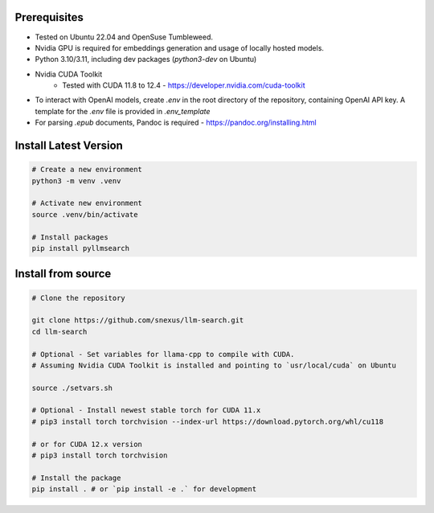 Prerequisites
=============

* Tested on Ubuntu 22.04 and OpenSuse Tumbleweed.
* Nvidia GPU is required for embeddings generation and usage of locally hosted models.
* Python 3.10/3.11, including dev packages (`python3-dev` on Ubuntu)
* Nvidia CUDA Toolkit 
    * Tested with CUDA 11.8 to 12.4 - https://developer.nvidia.com/cuda-toolkit
* To interact with OpenAI models, create `.env` in the root directory of the repository, containing OpenAI API key. A template for the `.env` file is provided in `.env_template`
* For parsing `.epub` documents, Pandoc is required - https://pandoc.org/installing.html



Install Latest Version
======================

.. code-block:: bash
    

    # Create a new environment
    python3 -m venv .venv 

    # Activate new environment
    source .venv/bin/activate

    # Install packages
    pip install pyllmsearch



Install from source
===================

.. code-block:: bash

    # Clone the repository

    git clone https://github.com/snexus/llm-search.git
    cd llm-search

    # Optional - Set variables for llama-cpp to compile with CUDA.
    # Assuming Nvidia CUDA Toolkit is installed and pointing to `usr/local/cuda` on Ubuntu

    source ./setvars.sh 

    # Optional - Install newest stable torch for CUDA 11.x
    # pip3 install torch torchvision --index-url https://download.pytorch.org/whl/cu118

    # or for CUDA 12.x version
    # pip3 install torch torchvision

    # Install the package
    pip install . # or `pip install -e .` for development
